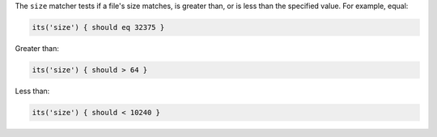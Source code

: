 .. The contents of this file may be included in multiple topics (using the includes directive).
.. The contents of this file should be modified in a way that preserves its ability to appear in multiple topics.

The ``size`` matcher tests if a file's size matches, is greater than, or is less than the specified value. For example, equal:

.. code-block:: ruby

   its('size') { should eq 32375 }

Greater than:

.. code-block:: ruby

   its('size') { should > 64 }

Less than:

.. code-block:: ruby

   its('size') { should < 10240 }
